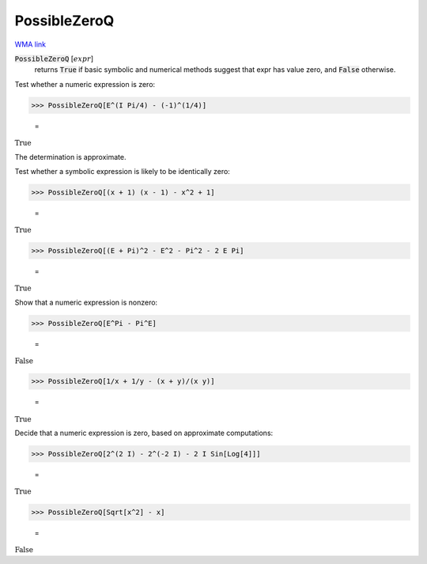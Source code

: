 PossibleZeroQ
=============

`WMA link <https://reference.wolfram.com/language/ref/PossibleZeroQ.html>`_


:code:`PossibleZeroQ` [:math:`expr`]
    returns :code:`True`  if basic symbolic and numerical methods suggest that           expr has value zero, and :code:`False`  otherwise.





Test whether a numeric expression is zero:

>>> PossibleZeroQ[E^(I Pi/4) - (-1)^(1/4)]

    =
:math:`\text{True}`



The determination is approximate.

Test whether a symbolic expression is likely to be identically zero:

>>> PossibleZeroQ[(x + 1) (x - 1) - x^2 + 1]

    =
:math:`\text{True}`


>>> PossibleZeroQ[(E + Pi)^2 - E^2 - Pi^2 - 2 E Pi]

    =
:math:`\text{True}`



Show that a numeric expression is nonzero:

>>> PossibleZeroQ[E^Pi - Pi^E]

    =
:math:`\text{False}`


>>> PossibleZeroQ[1/x + 1/y - (x + y)/(x y)]

    =
:math:`\text{True}`



Decide that a numeric expression is zero, based on approximate computations:

>>> PossibleZeroQ[2^(2 I) - 2^(-2 I) - 2 I Sin[Log[4]]]

    =
:math:`\text{True}`


>>> PossibleZeroQ[Sqrt[x^2] - x]

    =
:math:`\text{False}`


